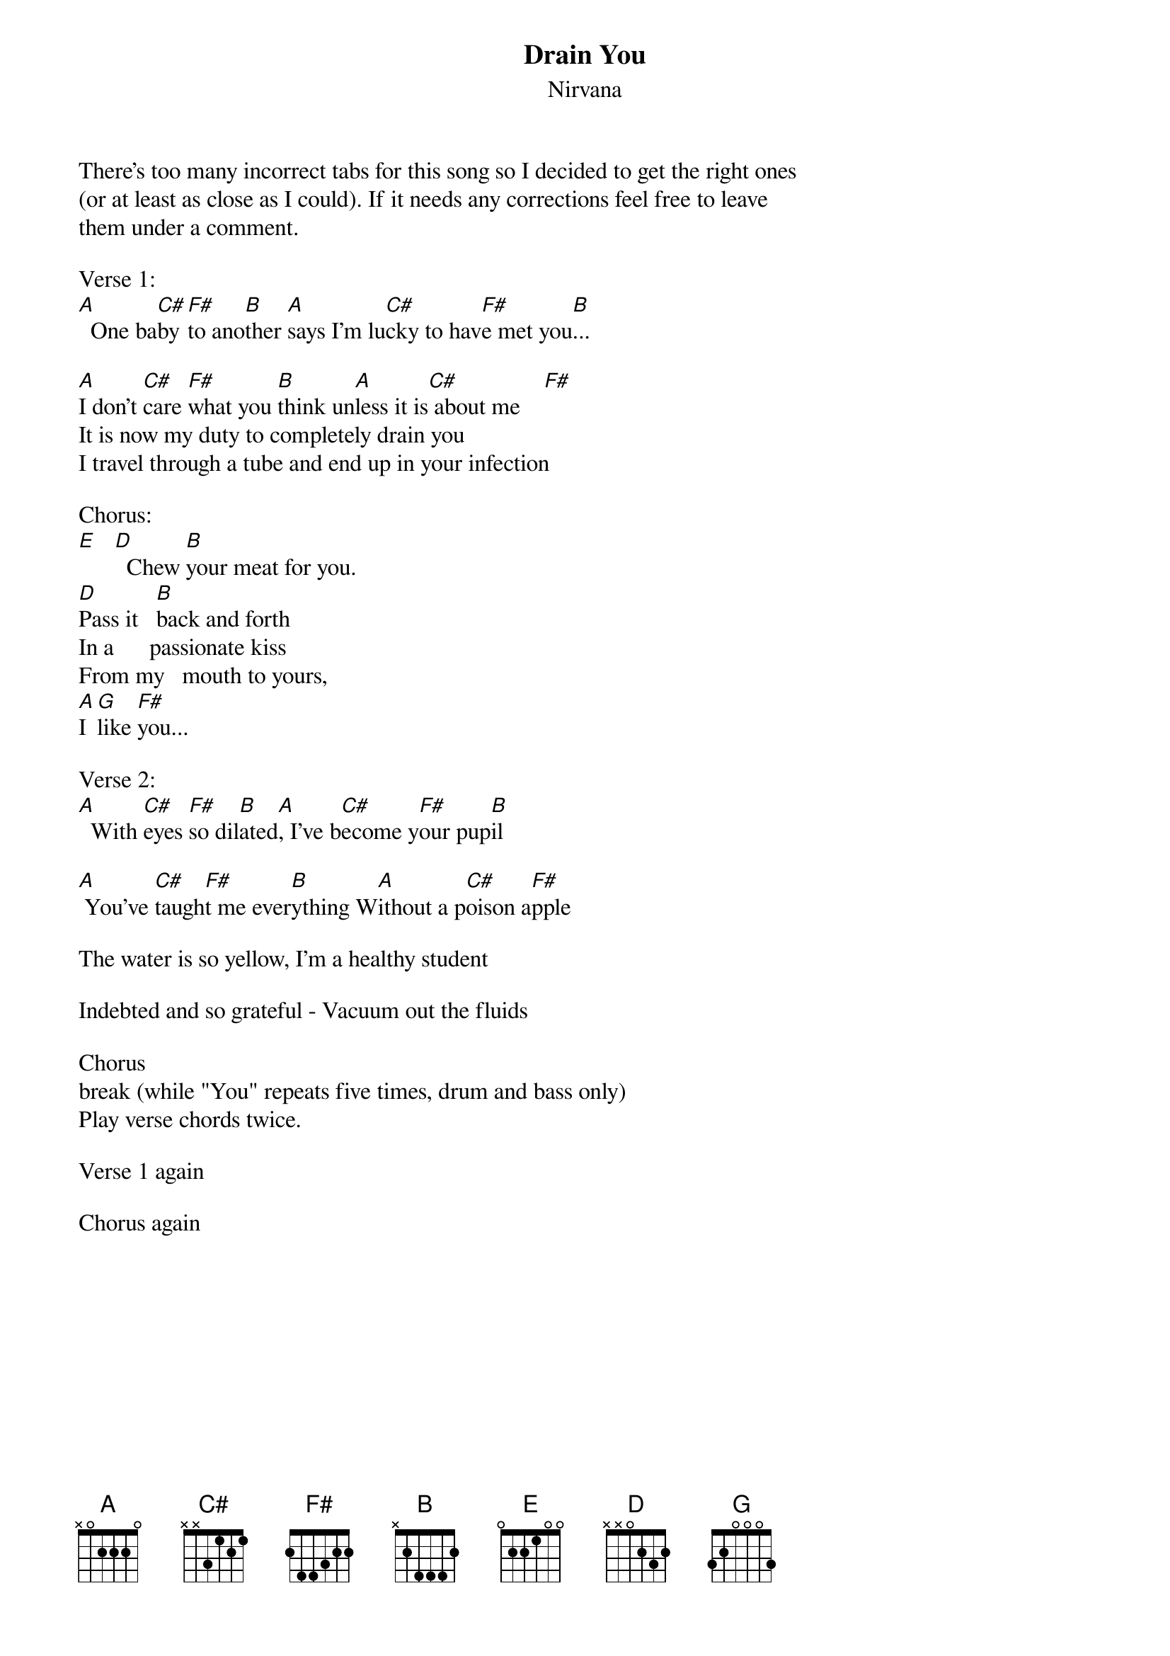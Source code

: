 {t: Drain You}
{st: Nirvana}
There's too many incorrect tabs for this song so I decided to get the right ones 
(or at least as close as I could). If it needs any corrections feel free to leave 
them under a comment.

Verse 1:
[A]  One ba[C#]by [F#]to ano[B]ther [A]says I'm lu[C#]cky to hav[F#]e met you[B]...

[A]I don't [C#]care [F#]what you [B]think un[A]less it is[C#] about me    [F#]
It is now my duty to completely drain you 
I travel through a tube and end up in your infection 

Chorus:
[E]   [D]  Chew [B]your meat for you.  
[D]Pass it   [B]back and forth 
In a      passionate kiss
From my   mouth to yours,
[A]I [G]like [F#]you...

Verse 2:
[A]  With [C#]eyes [F#]so dil[B]ated[A], I've b[C#]ecome y[F#]our pup[B]il

[A] You've [C#]taugh[F#]t me ever[B]ything W[A]ithout a p[C#]oison a[F#]pple

The water is so yellow, I'm a healthy student 

Indebted and so grateful - Vacuum out the fluids 

Chorus
break (while "You" repeats five times, drum and bass only)
Play verse chords twice.

Verse 1 again

Chorus again
